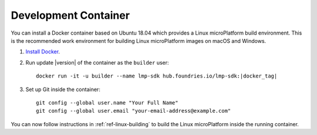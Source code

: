 .. highlight:: sh

.. _ref-linux-dev-container:

Development Container
=====================

You can install a Docker container based on Ubuntu 18.04 which
provides a Linux microPlatform build environment. This is the
recommended work environment for building Linux microPlatform images
on macOS and Windows.

#. `Install Docker`_.

#. Run update |version| of the container as the ``builder`` user:

   .. parsed-literal::

      docker run -it -u builder --name lmp-sdk hub.foundries.io/lmp-sdk:|docker_tag|

#. Set up Git inside the container::

      git config --global user.name "Your Full Name"
      git config --global user.email "your-email-address@example.com"

You can now follow instructions in :ref:`ref-linux-building` to
build the Linux microPlatform inside the running container.

.. _Install Docker:
   https://docs.docker.com/install/
